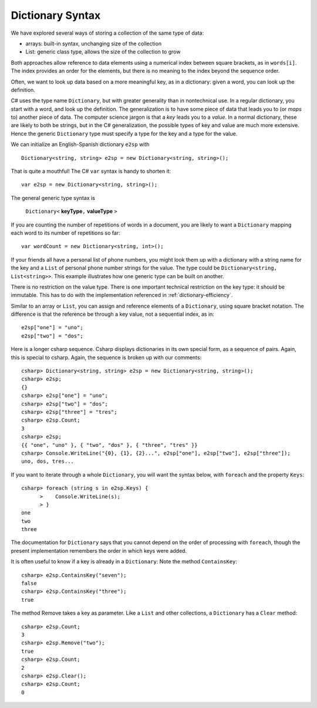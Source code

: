 Dictionary Syntax
====================

We have explored several ways of storing a collection of the same type of data:

- arrays: built-in syntax, unchanging size of the collection
- List: generic class type, allows the size of the collection to grow

Both approaches allow reference to data elements using a 
numerical index between square brackets, as in ``words[i]``.  
The index provides an order for the elements,
but there is no meaning to the index beyond the sequence order.

Often, we want to look up data based on a more meaningful key, as in a 
dictionary: given a word,
you can look up the definition.

C# uses the type name ``Dictionary``, but with greater generality than in
nontechnical use. In a regular dictionary, you start with a word, 
and look up the definition.  The generalization is to have some piece of
data that leads you to (or *maps* to) another piece of data.  
The computer science jargon is that a *key* leads you to a *value*.
In a normal dictionary, these are likely to both be strings, but in the
C# generalization, the possible types of key and value are much more extensive.
Hence the generic ``Dictionary`` type must specify a type for the key and a type
for the value.
    
We can initialize an English-Spanish dictionary ``e2sp`` with ::

    Dictionary<string, string> e2sp = new Dictionary<string, string>();
    
That is quite a mouthful!  The C# ``var`` syntax is handy to shorten it::

    var e2sp = new Dictionary<string, string>();

The general generic type syntax is 

   ``Dictionary<`` **keyType**\ ``,`` **valueType** ``>``
   
If you are counting the number of repetitions of words in a document, you are likely to want 
a ``Dictionary`` mapping each word to its number of repetitions so far::

    var wordCount = new Dictionary<string, int>();
    
If your friends all have a personal list of phone numbers, you might look them up
with a dictionary with a string name for the key and a ``List`` of personal phone number
strings for the value.  The type could be ``Dictionary<string, List<string>>``.  
This example illustrates how one generic type can be built on another.

There is no restriction on the value type.  There is one important technical 
restriction on the key type: it should be immutable. This has to do with the implementation
referenced in :ref:`dictionary-efficiency`.

.. index::
   double:  dictionary; [ ]
   
Similar to an array or ``List``,  you can assign and reference elements of a ``Dictionary``, 
using square bracket notation.  The difference is that the reference be through a key
value, not a sequential index, as in::

    e2sp["one"] = "uno";
    e2sp["two"] = "dos";
    
Here is a longer csharp sequence.  Csharp displays dictionaries in its own special form, as a 
sequence of pairs.  Again, this is special to csharp.  
Again, the sequence is broken up with our comments::

    csharp> Dictionary<string, string> e2sp = new Dictionary<string, string>();
    csharp> e2sp;
    {}
    csharp> e2sp["one"] = "uno";
    csharp> e2sp["two"] = "dos"; 
    csharp> e2sp["three"] = "tres";
    csharp> e2sp.Count;
    3   
    csharp> e2sp;                
    {{ "one", "uno" }, { "two", "dos" }, { "three", "tres" }}
    csharp> Console.WriteLine("{0}, {1}, {2}...", e2sp["one"], e2sp["two"], e2sp["three"]);
    uno, dos, tres...

.. index::
   double: dictionary; Keys

If you want to iterate through a whole ``Dictionary``, you will want the syntax below,
with ``foreach`` and the property ``Keys``::

    csharp> foreach (string s in e2sp.Keys) {
          >    Console.WriteLine(s);
          > }
    one
    two
    three
    
The documentation for ``Dictionary`` says
that you cannot depend on the order of processing with ``foreach``, though the present 
implementation remembers the order in which keys were added.


.. index::
   double: dictionary; ContainsKey


It is often useful to know if a key is already in a ``Dictionary``:
Note the method ``ContainsKey``::

    csharp> e2sp.ContainsKey("seven");
    false
    csharp> e2sp.ContainsKey("three"); 
    true



The method Remove takes a key as parameter.  Like a ``List`` and other
collections, a ``Dictionary`` has a ``Clear`` method::

    csharp> e2sp.Count;
    3
    csharp> e2sp.Remove("two");
    true
    csharp> e2sp.Count;
    2
    csharp> e2sp.Clear();
    csharp> e2sp.Count;
    0

